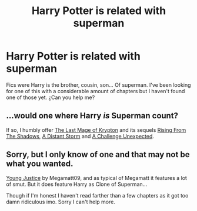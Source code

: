 #+TITLE: Harry Potter is related with superman

* Harry Potter is related with superman
:PROPERTIES:
:Author: cabrowritter
:Score: 0
:DateUnix: 1580570733.0
:DateShort: 2020-Feb-01
:FlairText: Request
:END:
Fics were Harry is the brother, cousin, son... Of superman. I've been looking for one of this with a considerable amount of chapters but I haven't found one of those yet. ¿Can you help me?


** ...would one where Harry /is/ Superman count?

If so, I humbly offer [[https://www.fanfiction.net/s/12191520/1/The-Last-Mage-Of-Krypton][The Last Mage of Krypton]] and its sequels [[https://www.fanfiction.net/s/12357124/1/Rising-From-The-Shadows][Rising From The Shadows]], [[https://www.fanfiction.net/s/12564837/1/A-Distant-Storm][A Distant Storm]] and [[https://www.fanfiction.net/s/12831094/1/A-Challenge-Unexpected][A Challenge Unexpected]].
:PROPERTIES:
:Author: BeardInTheDark
:Score: 2
:DateUnix: 1580580556.0
:DateShort: 2020-Feb-01
:END:


** Sorry, but I only know of one and that may not be what you wanted.

[[https://www.fanfiction.net/s/13362783/1/Young-Justice-Rebirth-Volume-One][Young Justice]] by Megamatt09, and as typical of Megamatt it features a lot of smut. But it does feature Harry as Clone of Superman...

Though if I'm honest I haven't read farther than a few chapters as it got too damn ridiculous imo. Sorry I can't help more.
:PROPERTIES:
:Author: MikeMystery13
:Score: 2
:DateUnix: 1580580663.0
:DateShort: 2020-Feb-01
:END:
